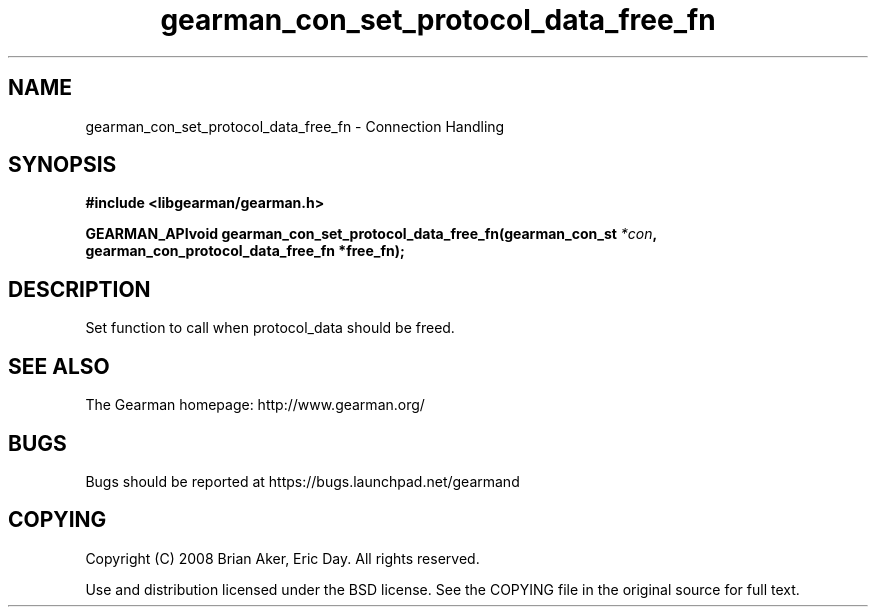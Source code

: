 .TH gearman_con_set_protocol_data_free_fn 3 2009-07-02 "Gearman" "Gearman"
.SH NAME
gearman_con_set_protocol_data_free_fn \- Connection Handling
.SH SYNOPSIS
.B #include <libgearman/gearman.h>
.sp
.BI "GEARMAN_APIvoid gearman_con_set_protocol_data_free_fn(gearman_con_st " *con ", gearman_con_protocol_data_free_fn *free_fn);"
.SH DESCRIPTION
Set function to call when protocol_data should be freed.
.SH "SEE ALSO"
The Gearman homepage: http://www.gearman.org/
.SH BUGS
Bugs should be reported at https://bugs.launchpad.net/gearmand
.SH COPYING
Copyright (C) 2008 Brian Aker, Eric Day. All rights reserved.

Use and distribution licensed under the BSD license. See the COPYING file in the original source for full text.
